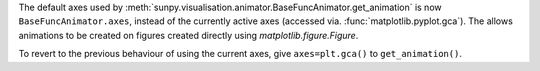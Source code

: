 The default axes used by :meth:`sunpy.visualisation.animator.BaseFuncAnimator.get_animation`
is now ``BaseFuncAnimator.axes``, instead of the currently active axes (accessed via.
:func:`matplotlib.pyplot.gca`). The allows animations to be created on figures
created directly using `matplotlib.figure.Figure`.

To revert to the previous behaviour of using the current axes,
give ``axes=plt.gca()`` to ``get_animation()``.
